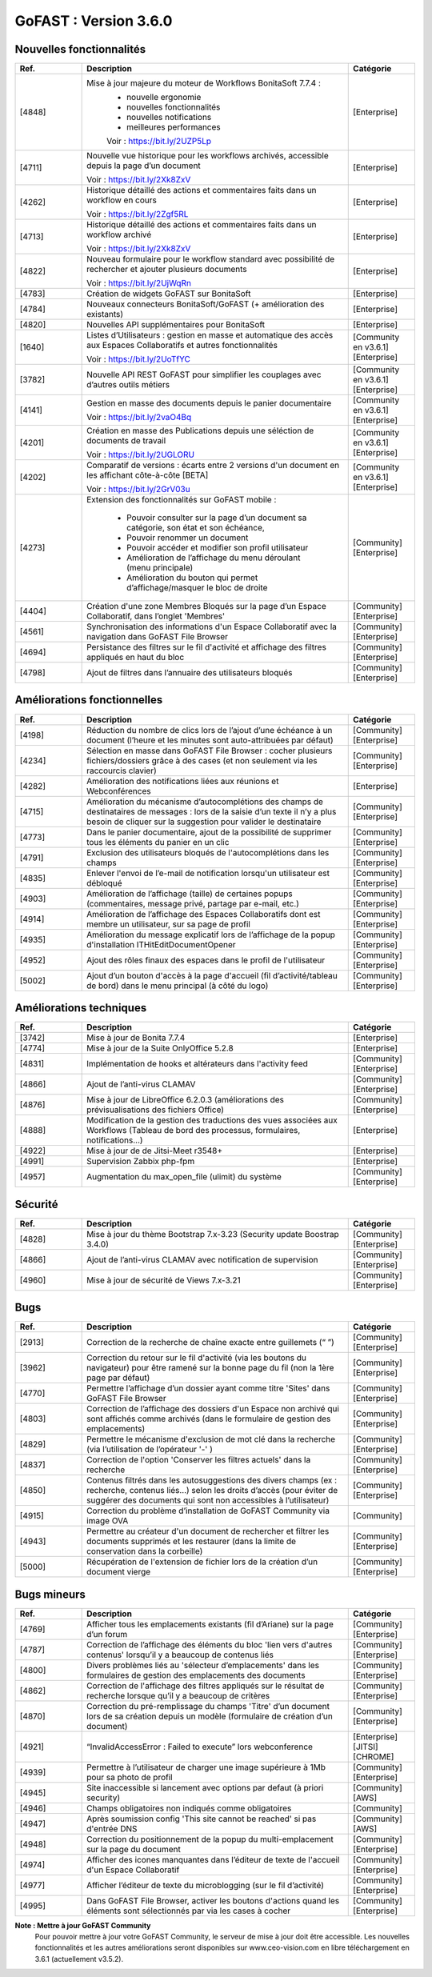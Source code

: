 ********************************************
GoFAST :  Version 3.6.0
********************************************


Nouvelles fonctionnalités
*************************
.. csv-table::  
   :header: "Ref.", "Description", "Catégorie"
   :widths: 10, 40, 10
   
      "[4848]","Mise à jour majeure du moteur de Workflows BonitaSoft 7.7.4 : 
      - nouvelle ergonomie
      - nouvelles fonctionnalités
      - nouvelles notifications
      - meilleures performances
      Voir : https://bit.ly/2UZP5Lp","[Enterprise]"
      "[4711]","Nouvelle vue historique pour les workflows archivés, accessible depuis la page d’un document
   
   Voir : https://bit.ly/2Xk8ZxV","[Enterprise]"
      "[4262]","Historique détaillé des actions et commentaires faits dans un workflow en cours
   
   Voir : https://bit.ly/2Zgf5RL","[Enterprise]"
      "[4713]","Historique détaillé des actions et commentaires faits dans un workflow archivé
   
   Voir : https://bit.ly/2Xk8ZxV","[Enterprise]"
      "[4822]","Nouveau formulaire pour le workflow standard avec possibilité de rechercher et ajouter plusieurs documents
   
   Voir : https://bit.ly/2UjWqRn","[Enterprise]"
      "[4783]","Création de widgets GoFAST sur BonitaSoft","[Enterprise]"
      "[4784]","Nouveaux connecteurs BonitaSoft/GoFAST (+ amélioration des existants)","[Enterprise]"
      "[4820]","Nouvelles API supplémentaires pour BonitaSoft","[Enterprise]"
      "[1640]","Listes d’Utilisateurs : gestion en masse et automatique des accès aux Espaces Collaboratifs et autres fonctionnalités
   
   Voir : https://bit.ly/2UoTfYC","[Community en v3.6.1][Enterprise]"
      "[3782]","Nouvelle API REST GoFAST pour simplifier les couplages avec d’autres outils métiers","[Community en v3.6.1][Enterprise]"
      "[4141]","Gestion en masse des documents depuis le panier documentaire
   
   Voir : https://bit.ly/2vaO4Bq","[Community en v3.6.1][Enterprise]"
      "[4201]","Création en masse des Publications depuis une séléction de documents de travail
   
   Voir : https://bit.ly/2UGLORU","[Community en v3.6.1][Enterprise]"
      "[4202]","Comparatif de versions : écarts entre 2 versions d'un document en les affichant côte-à-côte [BETA]
   
   Voir : https://bit.ly/2GrV03u","[Community en v3.6.1][Enterprise]"
      "[4273]","Extension des fonctionnalités sur GoFAST mobile : 
      
      - Pouvoir consulter sur la page d’un document sa catégorie, son état et son échéance, 
      - Pouvoir renommer un document
      - Pouvoir accéder et modifier son profil utilisateur
      - Amélioration de l’affichage du menu déroulant (menu principale)
      - Amélioration du bouton qui permet d’affichage/masquer le bloc de droite","[Community][Enterprise]"
      "[4404]","Création d'une zone Membres Bloqués sur la page d’un Espace Collaboratif, dans l’onglet 'Membres'","[Community][Enterprise]"
      "[4561]","Synchronisation des informations d'un Espace Collaboratif avec la navigation dans GoFAST File Browser","[Community][Enterprise]"
      "[4694]","Persistance des filtres sur le fil d'activité et affichage des filtres appliqués en haut du bloc","[Community][Enterprise]"
      "[4798]","Ajout de filtres dans l’annuaire des utilisateurs bloqués","[Community][Enterprise]"
      
   
Améliorations fonctionnelles
****************************
.. csv-table::  
   :header: "Ref.", "Description", "Catégorie"
   :widths: 10, 40, 10

      "[4198]","Réduction du nombre de clics lors de l’ajout d’une échéance à un document (l’heure et les minutes sont auto-attribuées par défaut)","[Community][Enterprise]"
      "[4234]","Sélection en masse dans GoFAST File Browser : cocher plusieurs fichiers/dossiers grâce à des cases (et non seulement via les raccourcis clavier)","[Community][Enterprise]"
      "[4282]","Amélioration des notifications liées aux réunions et Webconférences","[Enterprise]"
      "[4715]","Amélioration du mécanisme d’autocomplétions des champs de destinataires de messages : lors de la saisie d’un texte il n’y a plus besoin de cliquer sur la suggestion pour valider le destinataire","[Community][Enterprise]"
      "[4773]","Dans le panier documentaire, ajout de la possibilité de supprimer tous les éléments du panier en un clic","[Community][Enterprise]"
      "[4791]","Exclusion des utilisateurs bloqués de l'autocomplétions dans les champs","[Community][Enterprise]"
      "[4835]","Enlever l'envoi de l’e-mail de notification lorsqu'un utilisateur est débloqué","[Community][Enterprise]"
      "[4903]","Amélioration de l’affichage (taille) de certaines popups (commentaires, message privé, partage par e-mail, etc.)","[Community][Enterprise]"
      "[4914]","Amélioration de l’affichage des Espaces Collaboratifs dont est membre un utilisateur, sur sa page de profil","[Community][Enterprise]"
      "[4935]","Amélioration du message explicatif lors de l’affichage de la popup d'installation ITHitEditDocumentOpener","[Community][Enterprise]"
      "[4952]","Ajout des rôles finaux des espaces dans le profil de l'utilisateur","[Community][Enterprise]"
      "[5002]","Ajout d’un bouton d'accès à la page d'accueil (fil d’activité/tableau de bord) dans le menu principal (à côté du logo)","[Community][Enterprise]"


Améliorations techniques
************************
.. csv-table::  
   :header: "Ref.", "Description", "Catégorie"
   :widths: 10, 40, 10

      "[3742]","Mise à jour de Bonita 7.7.4","[Enterprise]"
      "[4774]","Mise à jour de la Suite OnlyOffice 5.2.8","[Enterprise]"
      "[4831]","Implémentation de hooks et altérateurs dans l'activity feed","[Community][Enterprise]"
      "[4866]","Ajout de l’anti-virus CLAMAV","[Community][Enterprise]"
      "[4876]","Mise à jour de LibreOffice 6.2.0.3 (améliorations des prévisualisations des fichiers Office)","[Community][Enterprise]"
      "[4888]","Modification de la gestion des traductions des vues associées aux Workflows (Tableau de bord des processus, formulaires, notifications...)","[Enterprise]"
      "[4922]","Mise à jour de de Jitsi-Meet r3548+","[Enterprise]"
      "[4991]","Supervision Zabbix php-fpm","[Enterprise]"
      "[4957]","Augmentation du max_open_file (ulimit) du système","[Community][Enterprise]"


Sécurité
********
.. csv-table::  
   :header: "Ref.", "Description", "Catégorie"
   :widths: 10, 40, 10
   
      "[4828]","Mise à jour du thème Bootstrap 7.x-3.23 (Security update Boostrap 3.4.0)","[Community][Enterprise]"
      "[4866]","Ajout de l’anti-virus CLAMAV avec notification de supervision","[Community][Enterprise]"
      "[4960]","Mise à jour de sécurité de Views 7.x-3.21","[Community][Enterprise]"


Bugs
****
.. csv-table::  
   :header: "Ref.", "Description", "Catégorie"
   :widths: 10, 40, 10

      "[2913]","Correction de la recherche de chaîne exacte entre guillemets (“ ”)","[Community][Enterprise]"
      "[3962]","Correction du retour sur le fil d'activité (via les boutons du navigateur) pour être ramené sur la bonne page du fil (non la 1ère page par défaut)","[Community][Enterprise]"
      "[4770]","Permettre l’affichage d’un dossier ayant comme titre 'Sites' dans GoFAST File Browser","[Community][Enterprise]"
      "[4803]","Correction de l’affichage des dossiers d'un Espace non archivé qui sont affichés comme archivés (dans le formulaire de gestion des emplacements)","[Community][Enterprise]"
      "[4829]","Permettre le mécanisme d'exclusion de mot clé dans la recherche (via l’utilisation de l’opérateur '-' )","[Community][Enterprise]"
      "[4837]","Correction de l'option 'Conserver les filtres actuels' dans la recherche","[Community][Enterprise]"
      "[4850]","Contenus filtrés dans les autosuggestions des divers champs (ex : recherche, contenus liés…) selon les droits d’accès (pour éviter de suggérer des documents qui sont non accessibles à l’utilisateur)","[Community][Enterprise]"
      "[4915]","Correction du problème d’installation de GoFAST Community via image OVA","[Community]"
      "[4943]","Permettre au créateur d'un document de rechercher et filtrer les documents supprimés et les restaurer (dans la limite de conservation dans la corbeille)","[Community][Enterprise]"
      "[5000]","Récupération de l'extension de fichier lors de la création d’un document vierge","[Community][Enterprise]"


Bugs mineurs
************
.. csv-table::  
   :header: "Ref.", "Description", "Catégorie"
   :widths: 10, 40, 10

      "[4769]","Afficher tous les emplacements existants (fil d’Ariane) sur la page d’un forum","[Community][Enterprise]"
      "[4787]","Correction de l’affichage des éléments du bloc 'lien vers d'autres contenus' lorsqu’il y a beaucoup de contenus liés","[Community][Enterprise]"
      "[4800]","Divers problèmes liés au 'sélecteur d’emplacements' dans les formulaires de gestion des emplacements des documents","[Community][Enterprise]"
      "[4862]","Correction de l'affichage des filtres appliqués sur le résultat de recherche lorsque qu’il y a beaucoup de critères","[Community][Enterprise]"
      "[4870]","Correction du pré-remplissage du champs 'Titre' d’un document lors de sa création depuis un modèle (formulaire de création d’un document)","[Community][Enterprise]"
      "[4921]","“InvalidAccessError : Failed to execute” lors webconference","[Enterprise][JITSI][CHROME]"
      "[4939]","Permettre à l’utilisateur de charger une image supérieure à 1Mb pour sa photo de profil","[Community][Enterprise]"
      "[4945]","Site inaccessible si lancement avec options par defaut (à priori security)","[Community][AWS]"
      "[4946]","Champs obligatoires non indiqués comme obligatoires","[Community]"
      "[4947]","Après soumission config 'This site cannot be reached' si pas d'entrée DNS","[Community][AWS]"
      "[4948]","Correction du positionnement de la popup du multi-emplacement sur la page du document","[Community][Enterprise]"
      "[4974]","Afficher des icones manquantes dans l’éditeur de texte de l'accueil d'un Espace Collaboratif","[Community][Enterprise]"
      "[4977]","Afficher l’éditeur de texte du microblogging (sur le fil d’activité)","[Community][Enterprise]"
      "[4995]","Dans GoFAST File Browser, activer les boutons d'actions quand les éléments sont sélectionnés par via les cases à cocher","[Community][Enterprise]"
      
      
**Note : Mettre à jour GoFAST Community** 
   Pour pouvoir mettre à jour votre GoFAST Community, le serveur de mise à jour doit être accessible. Les nouvelles fonctionnalités et les autres améliorations seront disponibles sur www.ceo-vision.com en libre téléchargement en 3.6.1 (actuellement v3.5.2).  


